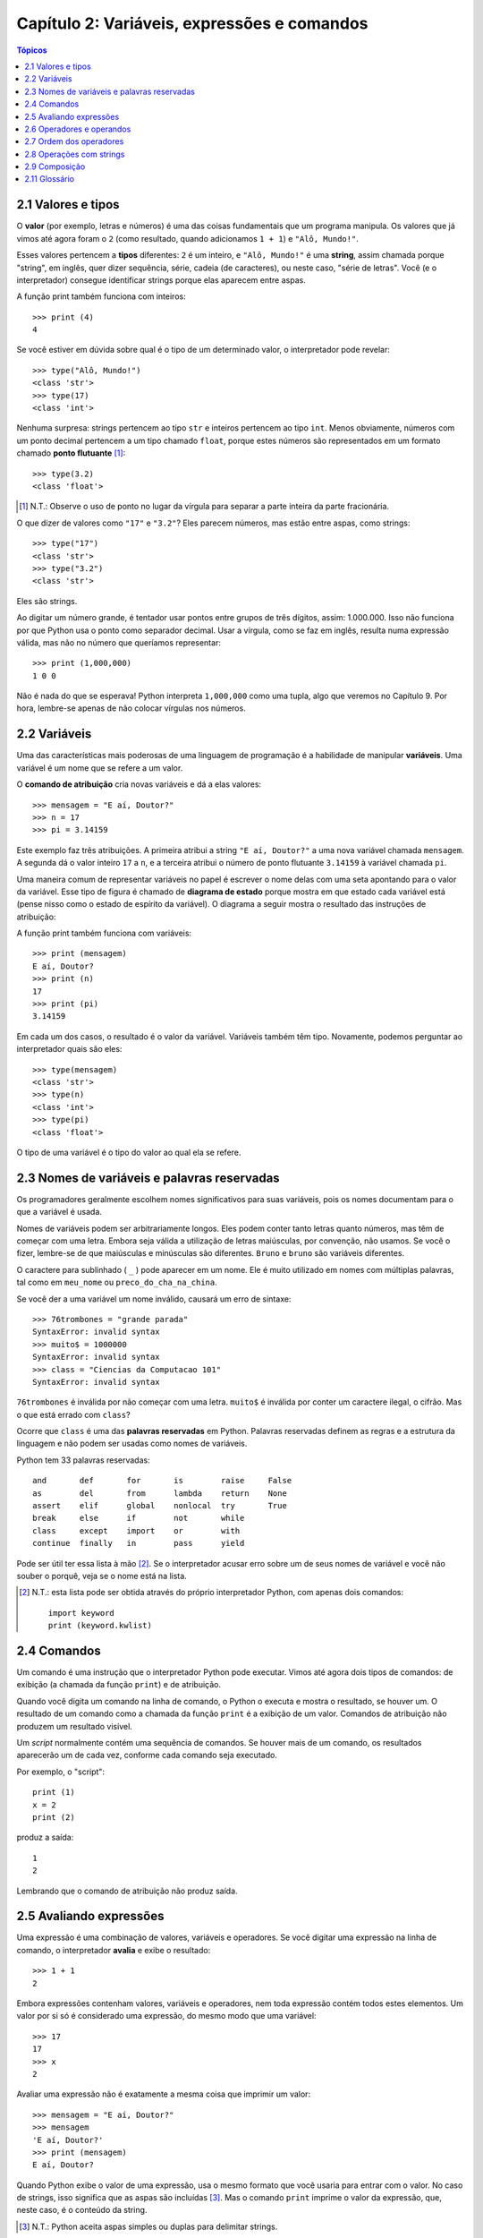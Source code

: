 .. $Id: capitulo_02.rst,v 2.2 2007-04-23 22:28:06 luciano Exp $

============================================
Capítulo 2: Variáveis, expressões e comandos
============================================

.. contents:: Tópicos

-------------------------------------
2.1 Valores e tipos
-------------------------------------

O **valor** (por exemplo, letras e números) é uma das coisas fundamentais que um programa manipula. Os valores que já vimos até agora foram o ``2`` (como resultado, quando adicionamos ``1 + 1``) e ``"Alô, Mundo!"``.

Esses valores pertencem a **tipos** diferentes: ``2`` é um inteiro, e ``"Alô, Mundo!"`` é uma **string**, assim chamada porque "string", em inglês, quer dizer sequência, série, cadeia (de caracteres), ou neste caso, "série de letras". Você (e o interpretador) consegue identificar strings porque elas aparecem entre aspas.

A função print também funciona com inteiros::

  >>> print (4)
  4

Se você estiver em dúvida sobre qual é o tipo de um determinado valor, o interpretador pode revelar::

  >>> type("Alô, Mundo!")
  <class 'str'>
  >>> type(17)
  <class 'int'>

Nenhuma surpresa: strings pertencem ao tipo ``str`` e inteiros pertencem ao tipo ``int``. Menos obviamente, números com um ponto decimal pertencem a um tipo chamado ``float``, porque estes números são representados em um formato chamado **ponto flutuante** [#]_::

  >>> type(3.2)
  <class 'float'>

.. [#] N.T.: Observe o uso de ponto no lugar da vírgula para separar a parte inteira da parte fracionária.
 
O que dizer de valores como ``"17"`` e ``"3.2"``? Eles parecem números, mas estão entre aspas, como strings::

  >>> type("17")
  <class 'str'>
  >>> type("3.2")
  <class 'str'>

Eles são strings.

Ao digitar um número grande, é tentador usar pontos entre grupos de três dígitos, assim: 1.000.000. Isso não funciona por que Python usa o ponto como separador decimal. Usar a vírgula, como se faz em inglês, resulta numa expressão válida, mas não no número que queríamos representar::

  >>> print (1,000,000)
  1 0 0

Não é nada do que se esperava! Python interpreta ``1,000,000`` como uma tupla, algo que veremos no Capítulo 9. Por hora, lembre-se apenas de não colocar vírgulas nos números.

-------------------------
2.2 Variáveis
-------------------------

Uma das características mais poderosas de uma linguagem de programação é a habilidade de manipular **variáveis**. Uma variável é um nome que se refere a um valor.

O **comando de atribuição** cria novas variáveis e dá a elas valores::

  >>> mensagem = "E aí, Doutor?"
  >>> n = 17
  >>> pi = 3.14159

Este exemplo faz três atribuições. A primeira atribui a string ``"E aí, Doutor?"`` a uma nova variável chamada ``mensagem``. A segunda dá o valor inteiro ``17`` a ``n``, e a terceira atribui o número de ponto flutuante ``3.14159`` à variável chamada ``pi``.

Uma maneira comum de representar variáveis no papel é escrever o nome delas com uma seta apontando para o valor da variável. Esse tipo de figura é chamado de **diagrama de estado** porque mostra em que estado cada variável está (pense nisso como o estado de espírito da variável). O diagrama a seguir mostra o resultado das instruções de atribuição:

.. image:: fig/02_01_estado.png

A função print também funciona com variáveis::

  >>> print (mensagem)
  E aí, Doutor?
  >>> print (n)
  17
  >>> print (pi)
  3.14159

Em cada um dos casos, o resultado é o valor da variável. Variáveis também têm tipo. Novamente, podemos perguntar ao interpretador quais são eles::

  >>> type(mensagem)
  <class 'str'>
  >>> type(n)
  <class 'int'>
  >>> type(pi)
  <class 'float'>

O tipo de uma variável é o tipo do valor ao qual ela se refere.

--------------------------------------------------
2.3 Nomes de variáveis e palavras reservadas
--------------------------------------------------

Os programadores geralmente escolhem nomes significativos para suas variáveis, pois os nomes documentam para o que a variável é usada.

Nomes de variáveis podem ser arbitrariamente longos. Eles podem conter tanto letras quanto números, mas têm de começar com uma letra. Embora seja válida a utilização de letras maiúsculas, por convenção, não usamos. Se você o fizer, lembre-se de que maiúsculas e minúsculas são diferentes. ``Bruno`` e ``bruno`` são variáveis diferentes.

O caractere para sublinhado ( ``_`` ) pode aparecer em um nome. Ele é muito utilizado em nomes com múltiplas palavras, tal como em ``meu_nome`` ou ``preco_do_cha_na_china``.

Se você der a uma variável um nome inválido, causará um erro de sintaxe::

  >>> 76trombones = "grande parada"
  SyntaxError: invalid syntax
  >>> muito$ = 1000000
  SyntaxError: invalid syntax
  >>> class = "Ciencias da Computacao 101"
  SyntaxError: invalid syntax

``76trombones`` é inválida por não começar com uma letra. ``muito$`` é inválida por conter um caractere ilegal, o cifrão. Mas o que está errado com ``class``?

Ocorre que ``class`` é uma das **palavras reservadas** em Python. Palavras reservadas definem as regras e a estrutura da linguagem e não podem ser usadas como nomes de variáveis.

Python tem 33 palavras reservadas::

  and       def       for       is        raise     False     
  as        del       from      lambda    return    None      
  assert    elif      global    nonlocal  try       True      
  break     else      if        not       while     
  class     except    import    or        with      
  continue  finally   in        pass      yield


Pode ser útil ter essa lista à mão [#]_. Se o interpretador acusar erro sobre um de seus nomes de variável e você não souber o porquê, veja se o nome está na lista.

.. [#] N.T.: esta lista pode ser obtida através do próprio interpretador Python, com apenas dois comandos:

   :: 
  
        import keyword
        print (keyword.kwlist)
  

--------------------------------
2.4 Comandos
--------------------------------

Um comando é uma instrução que o interpretador Python pode executar. Vimos até agora dois tipos de comandos: de exibição  (a chamada da função ``print``) e de atribuição.

Quando você digita um comando na linha de comando, o Python o executa e mostra o resultado, se houver um. O resultado de um comando como a chamada da função ``print`` é a exibição de um valor. Comandos de atribuição não produzem um resultado visível.

Um *script* normalmente contém uma sequência de comandos. Se houver mais de um comando, os resultados aparecerão um de cada vez, conforme cada comando seja executado.

Por exemplo, o "script"::

  print (1)
  x = 2
  print (2)

produz a saída::

  1
  2

Lembrando que o comando de atribuição não produz saída.

----------------------------
2.5 Avaliando expressões
----------------------------

Uma expressão é uma combinação de valores, variáveis e operadores. Se você digitar uma expressão na linha de comando, o interpretador **avalia** e exibe o resultado::

  >>> 1 + 1
  2

Embora expressões contenham valores, variáveis e operadores, nem toda expressão contém todos estes elementos. Um valor por si só é considerado uma expressão, do mesmo modo que uma variável::

  >>> 17
  17
  >>> x
  2

Avaliar uma expressão não é exatamente a mesma coisa que imprimir um valor::

  >>> mensagem = "E aí, Doutor?"
  >>> mensagem
  'E aí, Doutor?'
  >>> print (mensagem)
  E aí, Doutor?
  

Quando Python exibe o valor de uma expressão, usa o mesmo formato que você usaria para entrar com o valor. No caso de strings, isso significa que as aspas são incluídas [#]_. Mas o comando ``print`` imprime o valor da expressão, que, neste caso, é o conteúdo da string.

.. [#] N.T.: Python aceita aspas simples ou duplas para delimitar strings.

Num *script*, uma expressão sozinha é um comando válido, porém sem efeito. O *script*::

  17
  3.2
  "Alô, Mundo!"
  1 + 1

não produz qualquer saída. Como você mudaria o "script" para exibir os valores destas quatro expressões?

---------------------------------
2.6 Operadores e operandos
---------------------------------

**Operadores** são símbolos especiais que representam computações como adição e multiplicação. Os valores que o operador usa são chamados **operandos**.

Todas as expressões seguintes são válidas em Python e seus significados são mais ou menos claros::

  20+32   hora-1   hora*60+minuto   minuto/60   minuto//60   5**2  (5+9)*(15-7)

Em Python, os símbolos +, -, / e o uso de parênteses para agrupamento têm o mesmo significado que em matemática. O asterisco (``*``) é o símbolo para multiplicação, ``**`` é o símbolo para potenciação e ``//`` é o símbolo para divisão inteira.

Quando um nome de variável aparece no lugar de um operando, ele é substituído pelo valor da variável, antes da operação ser executada.

Adição, subtração, multiplicação e potenciação fazem o que se espera: quando todos os operandos são inteiros, o resultado da operação é um valor inteiro. Você pode ficar surpreso com a divisão. Observe as seguintes operações::

  >>> minuto = 59
  >>> minuto/60
  0.98333333333333328
  >>> minuto = 59
  >>> minuto//60
  0

O valor de minuto é 59 e, em aritmética convencional (/), 59 dividido por 60 é 0,98333. Já a **divisão inteira**  (//) de 59 por 60 é 0.

---------------------------------
2.7 Ordem dos operadores
---------------------------------

Quando mais de um operador aparece em uma expressão, a ordem de avaliação depende das **regras de precedência**. Python segue as mesmas regras de precedência para seus operadores matemáticos que a matemática. O acrônimo **PEMDAS** é uma maneira prática de lembrar a ordem das operações:

- **P**: Parênteses têm a mais alta precedência e podem ser usados para forçar uma expressão a ser avaliada na ordem que você quiser. Já que expressões entre parênteses são avaliadas primeiro, ``2 * (3-1)`` é 4, e ``(1+1)**(5-2)`` é 8. Você também pode usar parênteses para tornar uma expressão mais fácil de ler, como em ``(minuto * 100) / 60``, ainda que isso não altere o resultado.

- **E**: Exponenciação ou potenciação tem a próxima precedência mais alta, assim ``2**1+1`` é 3 e não 4, e ``3*1**3`` é 3 e não 27.

- **MDAS**: Multiplicação e Divisão têm a mesma precedência, que é mais alta do que a da Adição e da Subtração, que também têm a mesma precedência. Assim ``2*3-1`` dá 5 em vez de 4, e ``2/3-1`` é ``-1``, não 1 (lembre-se de que na divisão inteira, ``2/3=0``).

- Operadores com a mesma precedência são avaliados da esquerda para a direita. Assim, na expressão ``minuto*100/60``, a multiplicação acontece primeiro, resultando em ``5900/60``, o que se transforma produzindo ``98``. Se as operações tivessem sido avaliadas da direita para a esquerda, o resultado poderia ter sido ``59*1``, que é ``59``, que está errado.

---------------------------------
2.8 Operações com strings
---------------------------------

De maneira geral, você não pode executar operações matemáticas em strings, ainda que as strings se pareçam com números. O que segue é inválido (assumindo que ``mensagem`` é do tipo ``string``)::

  mensagem-1   "Alô"/123   mensagem*"Alô"   "15"+2

Interessante é o operador ``+``, que funciona com strings, embora ele não faça exatamente o que você poderia esperar. Para strings, o operador ``+`` representa **concatenação**, que significa juntar os dois operandos ligando-os pelos extremos. Por exemplo::

  fruta = "banana"
  assada = " com canela"
  print (fruta + assada)

A saída deste programa é ``banana com canela``. O espaço antes da palavra ``com`` é parte da string e é necessário para produzir o espaço entre as strings concatenadas.

O operador ``*`` também funciona com strings; ele realiza repetição. Por exemplo, ``"Legal"*3`` é ``"LegalLegaLegal"``. Um dos operadores tem que ser uma string; o outro tem que ser um inteiro.

Por um lado, esta interpretação de ``+`` e ``*`` faz sentido pela analogia entre adição e multiplicação. Assim como ``4*3`` equivale a ``4+4+4``, não é de estranhar que ``"Legal"*3`` seja o mesmo que ``"Legal"+"Legal"+"Legal"``. Por outro lado, uma diferença significativa separa concatenação e repetição de adição e multiplicação. Você saberia mencionar uma propriedade da adição e da multiplicação que não ocorre na concatenação e na repetição?

--------------------------------
2.9 Composição
--------------------------------

Até agora, vimos os elementos de um programa (variáveis, expressões, e instruções ou comandos) isoladamente, sem mencionar como combiná-los.

Uma das características mais práticas das linguagens de programação é a possibilidade de pegar pequenos blocos e combiná-los numa **composição**. Por exemplo, nós sabemos como somar números e sabemos como exibi-los; acontece que podemos fazer as duas coisas ao mesmo tempo::

  >>> print (17 + 3)
  20

Na realidade, a soma tem que acontecer antes da impressão, assim, as ações não estão na realidade acontecendo ao mesmo tempo. O ponto é que qualquer expressão envolvendo números, strings, e variáveis pode ser usada dentro de uma chamada da função ``print``. Você já tinha visto um exemplo disto::

  print ("Número de minutos desde a meia-noite: ", hora*60+minuto)

Esta possibilidade pode não parecer muito impressionante agora, mas você verá outros exemplos em que a composição torna possível expressar cálculos e tarefas complexas de modo limpo e conciso.

Atenção: Existem limites quanto ao lugar onde você pode usar certos tipos de expressão. Por exemplo, o lado esquerdo de um comando de atribuição tem que ser um *nome de variável*, e não uma expressão. Assim, o seguinte não é válido: ``minuto+1 = hora``.

-----------------
2.11 Glossário
-----------------

atribuição (*assignment*)
  Comando que atribui um valor a uma variável.

avaliar (*evaluate*)
  Simplificar uma expressão através da realização de operações, para produzir um valor único.

comando (*statement*)
  Trecho de código que representa uma instrução ou ação.  Até agora, os comandos vistos foram de atribuição e exibição.

comentário (*comment*)
  Informação em um programa dirigida a outros programadores (ou qualquer pessoa que esteja lendo o código fonte) e que não tem efeito na execução do programa.

composição (*composition*)
  Habilidade de combinar expressões e comandos simples em expressões e comandos compostos, de forma a representar operações complexas de forma concisa.

concatenar (*concatenate*)
  Juntar dois operandos lado a lado.

diagrama de estado (*state diagram*)
  Representação gráfica de um conjunto de variáveis e os valores aos quais elas se referem.

divisão inteira (*integer division*)
  Operação que divide um inteiro por outro e resulta em um inteiro.  A divisão inteira resulta no número de vezes que o numerador é divisível pelo denominador e descarta qualquer resto.

expressão (*expression*)
  Combinação de variáveis, operadores e valores, que representa um resultado único.

operando (*operand*)
  Um dos valores sobre o qual o operador opera.

operador (*operator*)
  Símbolo especial que representa uma computação simples, como adição, multiplicação ou concatenação de strings.

palavra-chave (*keyword*)
  Palavra reservada usada pelo compilador/interpretador para analisar o programa; você não pode usar palavras-chave como ``if``, ``def``, e ``while`` como nomes de variáveis.

ponto-flutuante (*floating-point*)
  Formato para representar números que possuem partes fracionárias.

regras de precedência (*rules of precedence*)
  O conjunto de regras que governa a ordem em que expressões envolvendo múltiplos operadores e operandos são avaliadas.

tipo (*type*)
  Um conjunto de valores. O tipo de um valor determina como ele pode ser usado em expressões. Até agora, os tipos vistos são: inteiros (tipo ``int``), números em ponto-flutuante (tipo ``float``) e strings (tipo ``string``).

valor (*value*)
  Um número ou string (ou outra coisa que ainda vamos conhecer) que pode ser atribuída a uma variável ou computada em uma expressão.

variável (*variable*)
  Nome que se refere a um valor.
